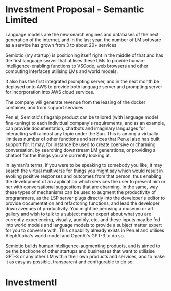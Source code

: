* Investment Proposal - Semantic Limited
Language models are the new search engines
and databases of the next generation of the
internet, and in the last year, the number of
LM software as a service has grown from 3 to
about 20+ services

Semiotic (my startup) is positioning itself
right in the middle of that and has the first
language server that utilises these LMs to
provide human-intelligence-enabling functions
to VSCode, web browsers and other computing
interfaces utilising LMs and world models.

It also has the first integrated prompting
server, and in the next month be deployed onto AWS to
provide both language server and prompting
server for incorporation into AWS cloud
services.

The company will generate revenue from the
leasing of the docker container, and from
support services.

Pen.el, Semiotic's flagship product can be tailored (with language model
fine-tuning) to each individual company's requirements, and as an example, can
provide documentation, chatbots and imaginary languages for interacting with
almost any topic under the Sun. This is among a virtually limitless number of
other functions and services that Pen.el also has built support for.  It may,
for instance be used to create coersive or charming conversation, by searching
downstream LM generations, or providing a chatbot for the things you are
currently looking at.

In layman's terms, if you were
to be speaking to somebody you like, it may
search the virtual multiverse for things you
might say which would result in evoking
positive responses and outcomes from that
person, thus enabling the development of an
application which services the user to present
him or her with conversational suggestions
that are charming. In the same, way these
types of mechanisms can be used to augment the
productivity of programmers, as the LSP server
plugs directly into the developer's editor to
provide documentation and refactoring
functions, and lead the developer down avenues
of productivity. You might be perusing a museum or art gallery and wish to talk
to a subject matter expert about what you are currently experiencing, visually,
audibly, etc. and these inputs may be fed into world models and language models
to provide a subject matter expert for you to converse with.
This capability already exists in Pen.el and utilises
AlephAlpha's world model and OpenAI's GPT-3 to do so.

Semiotic builds human intelligence-augmenting
products, and is aimed to be the backbone of
other startups and businesses that want to
utilisise GPT-3 or any other LM within their
own products and services, and to make it as
easy as possible, transparent and configurable
to do so.

* Investmentl